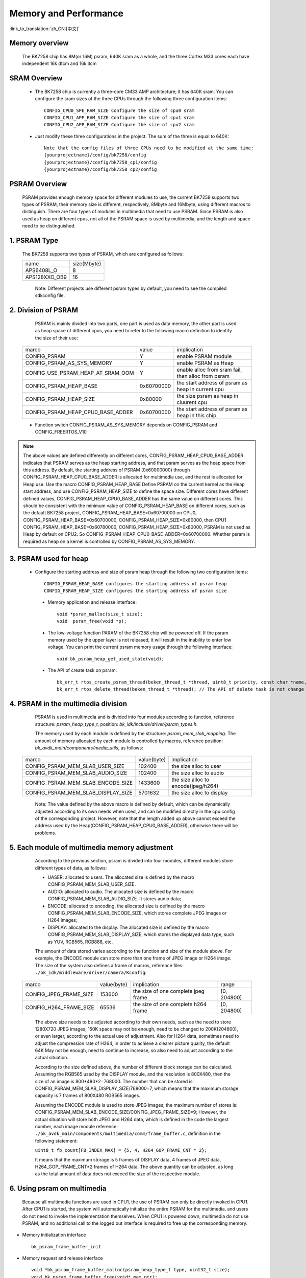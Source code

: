 Memory and Performance
===================================

:link_to_translation:`zh_CN:[中文]`

Memory overview
----------------------------------------

    The BK7258 chip has 8M(or 16M) psram, 640K sram as a whole, and the three Cortex M33 cores each have independent 16k dtcm and 16k itcm


SRAM Overview
---------------------------------------

    - The BK7258 chip is currently a three-core CM33 AMP architecture; it has 640K sram. You can configure the sram sizes of the three CPUs through the following three configuration items::

         CONFIG_CPU0_SPE_RAM_SIZE Configure the size of cpu0 sram
         CONFIG_CPU1_APP_RAM_SIZE Configure the size of cpu1 sram
         CONFIG_CPU2_APP_RAM_SIZE Configure the size of cpu2 sram

    - Just modify these three configurations in the project. The sum of the three is equal to 640K::

        Note that the config files of three CPUs need to be modified at the same time:
        {yourprojectname}/config/bk7258/config
        {yourprojectname}/config/bk7258_cp1/config
        {yourprojectname}/config/bk7258_cp2/config


PSRAM Overview
---------------------------------------

    PSRAM provides enough memory space for different modules to use, the current BK7258 supports two types of PSRAM, their memory size is different,
    respectively, 8Mbyte and 16Mbyte, using different macros to distinguish. There are four types of modules in multimedia that need to use PSRAM.
    Since PSRAM is also used as heap on different cpus, not all of the PSRAM space is used by multimedia, and the length and space need to be distinguished.

1. PSRAM Type
----------------------------

    The BK7258 supports two types of PSRAM, which are configured as follows:

    +--------------------+---------------+
    |        name        |  size(Mbyte)  |
    +--------------------+---------------+
    |    APS6408L_O      |       8       |
    +--------------------+---------------+
    |   APS128XXO_OB9    |       16      |
    +--------------------+---------------+

	Note: Different projects use different psram types by default, you need to see the compiled sdkconfig file.

2. Division of PSRAM
--------------------------

	PSRAM is mainly divided into two parts, one part is used as data memory, the other part is used as heap space of different cpus,
	you need to refer to the following macro definition to identify the size of their use:

    +-------------------------------------+---------------+----------------------------------------------------+
    |              marco                  |     value     |           implication                              |
    +-------------------------------------+---------------+----------------------------------------------------+
    |  CONFIG_PSRAM                       |       Y       |  enable PSRAM module                               |
    +-------------------------------------+---------------+----------------------------------------------------+
    |  CONFIG_PSRAM_AS_SYS_MEMORY         |       Y       |  enable PSRAM as Heap                              |
    +-------------------------------------+---------------+----------------------------------------------------+
    |  CONFIG_USE_PSRAM_HEAP_AT_SRAM_OOM  |       Y       |  enable alloc from sram fail, then alloc from psram|
    +-------------------------------------+---------------+----------------------------------------------------+
    |  CONFIG_PSRAM_HEAP_BASE             |  0x60700000   |  the start address of psram as heap in current cpu |
    +-------------------------------------+---------------+----------------------------------------------------+
    |  CONFIG_PSRAM_HEAP_SIZE             |    0x80000    |  the size psram as heap in cluurent cpu            |
    +-------------------------------------+---------------+----------------------------------------------------+
    |  CONFIG_PSRAM_HEAP_CPU0_BASE_ADDER  |  0x60700000   |  the start address of psram as heap in this chip   |
    +-------------------------------------+---------------+----------------------------------------------------+

    - Function switch CONFIG_PSRAM_AS_SYS_MEMORY depends on CONFIG_PSRAM and CONFIG_FREERTOS_V10

.. note::

	The above values are defined differently on different cores, CONFIG_PSRAM_HEAP_CPU0_BASE_ADDER indicates that PSRAM serves as the heap starting address,
	and that psram serves as the heap space from this address. By default, the starting address of PSRAM (0x60000000) through CONFIG_PSRAM_HEAP_CPU0_BASE_ADDER
	is allocated for multimedia use, and the rest is allocated for Heap use. Use the macro CONFIG_PSRAM_HEAP_BASE Define PSRAM on the current kernel as the Heap start address,
	and use CONFIG_PSRAM_HEAP_SIZE to define the space size. Different cores have different defined values, CONFIG_PSRAM_HEAP_CPU0_BASE_ADDER has the same value on different cores.
	This should be consistent with the minimum value of CONFIG_PSRAM_HEAP_BASE on different cores, such as the default BK7258 project, CONFIG_PSRAM_HEAP_BASE=0x60700000 on CPU0,
	CONFIG_PSRAM_HEAP_BASE=0x60700000, CONFIG_PSRAM_HEAP_SIZE=0x80000, then CPU1 CONFIG_PSRAM_HEAP_BASE=0x60780000, CONFIG_PSRAM_HEAP_SIZE=0x80000,
	PSRAM is not used as Heap by default on CPU2. So CONFIG_PSRAM_HEAP_CPU0_BASE_ADDER=0x60700000. Whether psram is required as heap on a kernel is
	controlled by CONFIG_PSRAM_AS_SYS_MEMORY.

3. PSRAM used for heap
------------------------

    - Configure the starting address and size of psram heap through the following two configuration items::

         CONFIG_PSRAM_HEAP_BASE configures the starting address of psram heap
         CONFIG_PSRAM_HEAP_SIZE configures the starting address of psram size

     - Memory application and release interface::

        void *psram_malloc(size_t size);
        void  psram_free(void *p);

     - The low-voltage function PARAM of the BK7258 chip will be powered off. If the psram memory used by the upper layer is not released, it will result in the inability to enter low voltage. You can print the current psram memory usage through the following interface::

        void bk_psram_heap_get_used_state(void);

     - The API of create task on psram::

        bk_err_t rtos_create_psram_thread(beken_thread_t *thread, uint8_t priority, const char *name, beken_thread_function_t function, uint32_t stack_size, beken_thread_arg_t arg);
        bk_err_t rtos_delete_thread(beken_thread_t *thread); // The API of delete task is not change


4. PSRAM in the multimedia division
-------------------------------------

	PSRAM is used in multimedia and is divided into four modules according to function, reference structure: `psram_heap_type_t`, position: `bk_idk/include/driver/psram_types.h`.

	The memory used by each module is defined by the structure: `psram_mem_slab_mapping`. The amount of memory allocated by each module is controlled by macros,
	reference position: `bk_avdk_main/components/media_utils`, as follows:

    +-------------------------------------+---------------+-------------------------------------+
    |              marco                  |  value(byte)  |           implication               |
    +-------------------------------------+---------------+-------------------------------------+
    |  CONFIG_PSRAM_MEM_SLAB_USER_SIZE    |    102400     |     the size alloc to user          |
    +-------------------------------------+---------------+-------------------------------------+
    |  CONFIG_PSRAM_MEM_SLAB_AUDIO_SIZE   |    102400     |     the size alloc to audio         |
    +-------------------------------------+---------------+-------------------------------------+
    |  CONFIG_PSRAM_MEM_SLAB_ENCODE_SIZE  |    1433600    | the size alloc to encode(jpeg/h264) |
    +-------------------------------------+---------------+-------------------------------------+
    |  CONFIG_PSRAM_MEM_SLAB_DISPLAY_SIZE |    5701632    |       the size alloc to display     |
    +-------------------------------------+---------------+-------------------------------------+

	Note: The value defined by the above macro is defined by default, which can be dynamically adjusted according to its own needs when used,
	and can be modified directly in the cpu config of the corresponding project. However, note that the length added up above cannot exceed the address used by the
	Heap(CONFIG_PSRAM_HEAP_CPU0_BASE_ADDER), otherwise there will be problems.

5. Each module of multimedia memory adjustment
-----------------------------------------------

	According to the previous section, psram is divided into four modules, different modules store different types of data, as follows:

	- UASER: allocated to users. The allocated size is defined by the macro CONFIG_PSRAM_MEM_SLAB_USER_SIZE.
	- AUDIO: allocated to audio. The allocated size is defined by the macro CONFIG_PSRAM_MEM_SLAB_AUDIO_SIZE. It stores audio data;
	- ENCODE: allocated to encoding, the allocated size is defined by the macro CONFIG_PSRAM_MEM_SLAB_ENCODE_SIZE, which stores complete JPEG images or H264 images;
	- DISPLAY: allocated to the display. The allocated size is defined by the macro CONFIG_PSRAM_MEM_SLAB_DISPLAY_SIZE, which stores the displayed data type, such as YUV, RGB565, RGB888, etc.

	The amount of data stored varies according to the function and size of the module above. For example, the ENCODE module can store more than one frame of JPEG image or H264 image.
	The size of the system also defines a frame of macros, reference files: ``./bk_idk/middleware/driver/camera/Kconfig``:

    +----------------------------+---------------+-------------------------------------+------------------+
    |           marco            |  value(byte)  |           implication               |     range        |
    +----------------------------+---------------+-------------------------------------+------------------+
    |  CONFIG_JPEG_FRAME_SIZE    |    153600     | the size of one complete jpeg frame |   [0, 204800]    |
    +----------------------------+---------------+-------------------------------------+------------------+
    |  CONFIG_H264_FRAME_SIZE    |     65536     | the size of one complete h264 frame |   [0, 204800]    |
    +----------------------------+---------------+-------------------------------------+------------------+

	The above size needs to be adjusted according to their own needs, such as the need to store 1280X720 JPEG images, 150K space may not be enough,
	need to be changed to 200K(204800), or even larger, according to the actual use of adjustment. Also for H264 data, sometimes need to adjust the
	compression rate of H264, in order to achieve a clearer picture quality, the default 64K May not be enough, need to continue to increase,
	so also need to adjust according to the actual situation.

	According to the size defined above, the number of different block storage can be calculated. Assuming the RGB565 used by the DISPLAY module, and the resolution is 800X480,
	then the size of an image is 800*480*2=768000. The number that can be stored is: CONFIG_PSRAM_MEM_SLAB_DISPLAY_SIZE/768000=7, which means that the maximum storage capacity
	is 7 frames of 800X480 RGB565 images.

	Assuming the ENCODE module is used to store JPEG images, the maximum number of stores is: CONFIG_PSRAM_MEM_SLAB_ENCODE_SIZE/CONFIG_JPEG_FRAME_SIZE=9;
	However, the actual situation will store both JPEG and H264 data, which is defined in the code the largest number, each image module reference:
	``./bk_avdk_main/components/multimedia/comm/frame_buffer.c``, definition in the following statement:

	``uint8_t fb_count[FB_INDEX_MAX] = {5, 4, H264_GOP_FRAME_CNT * 2};``

	It means that the maximum storage is 5 frames of DISPLAY data, 4 frames of JPEG data, H264_GOP_FRAME_CNT*2 frames of H264 data.
	The above quantity can be adjusted, as long as the total amount of data does not exceed the size of the respective module.

6. Using psram on multimedia
-----------------------------

	Because all multimedia functions are used in CPU1, the use of PSRAM can only be directly invoked in CPU1. After CPU1 is started,
	the system will automatically initialize the entire PSRAM for the multimedia, and users do not need to invoke the implementation themselves.
	When CPU1 is powered down, multimedia do not use PSRAM, and no additional call to the logged out interface is required to free up the corresponding memory.

- Memory initialization interface ::

		bk_psram_frame_buffer_init

- Memory request and release interface ::

		void *bk_psram_frame_buffer_malloc(psram_heap_type_t type, uint32_t size);
		void bk_psram_frame_buffer_free(void* mem_ptr);

.. note::

	When used by customers, it is recommended to use the system interface to apply for and release psram memory (psram_malloc\psram_free),
	and it is not recommended to use the above multimedia module defined interface to apply for and release psram memory.